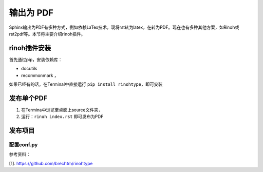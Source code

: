 ==================
输出为 PDF
==================

Sphinx输出为PDF有多种方式，例如依赖LaTex技术，现将rst转为latex，在转为PDF。现在也有多种其他方案，如Rinoh或rst2pdf等。本节将主要介绍rinoh插件。


rinoh插件安装
==================
首先通过pip，安装依赖库：

* docutils
* recommonmark ，

如果已经有的话，在Terminal中直接运行 ``pip install rinohtype``，即可安装

发布单个PDF
==================
#. 在Termina中浏览至桌面上source文件夹，
#. 运行：``rinoh index.rst`` 即可发布为PDF

发布项目
====================

配置conf.py
-------------------



参考资料：

[1]. https://github.com/brechtm/rinohtype
